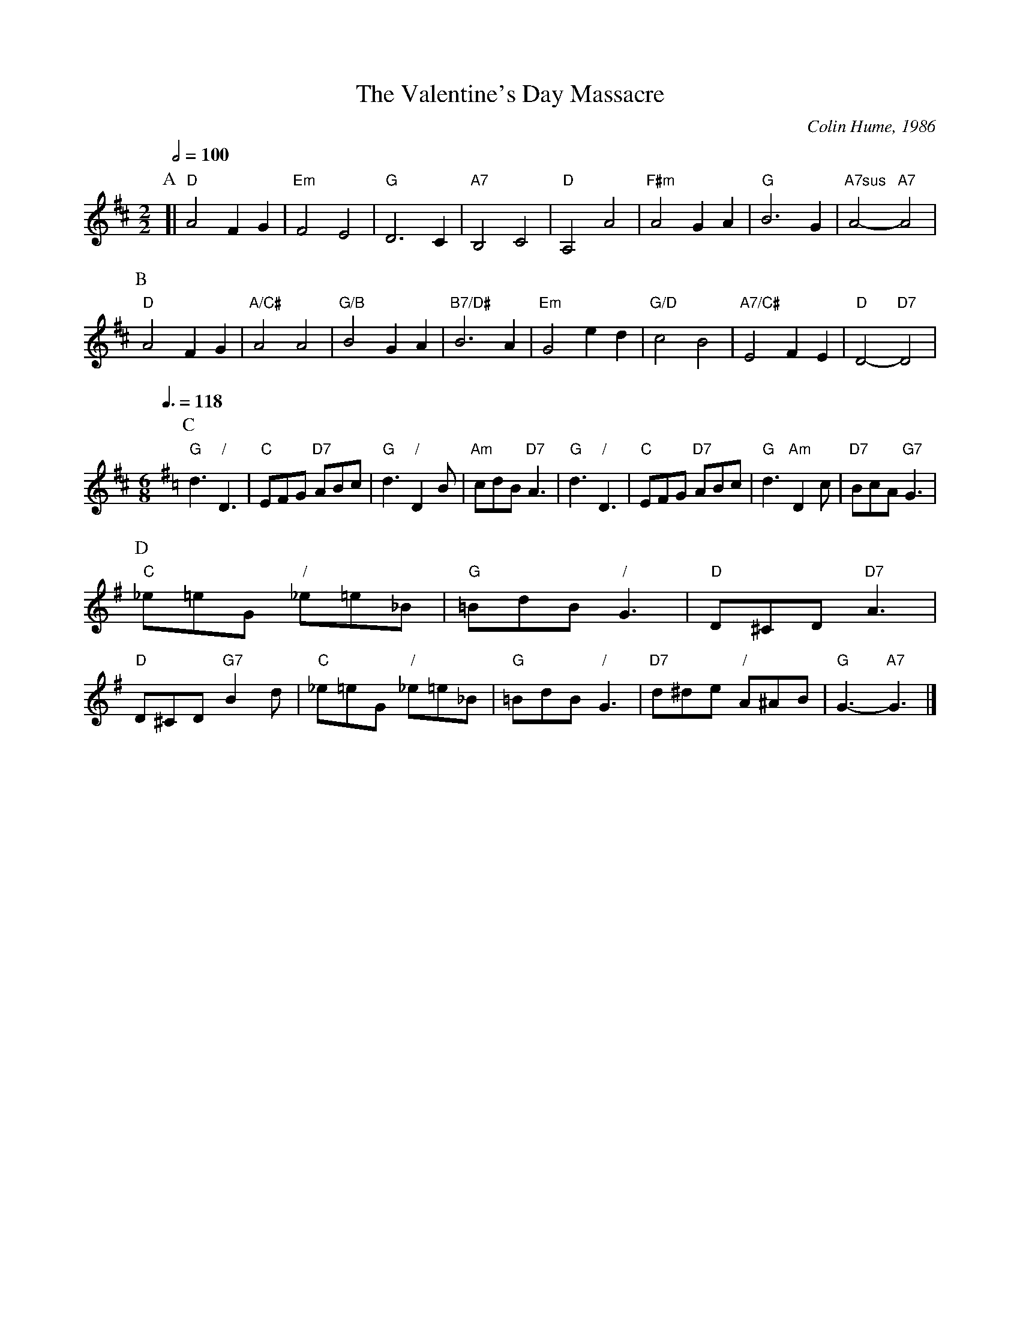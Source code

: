 X:767
T:The Valentine's Day Massacre
C:Colin Hume, 1986
L:1/4
M:2/2
S:Colin Hume's website,  colinhume.com  - chords can also be printed below the stave.
Q:1/2=100
%%MIDI gchord cc
%%MIDI program 46
%%MIDI chordprog 73
%%MIDI chordvol 50
%%MIDI chordname 7sus 0 5 7 10
K:D
P:A
[| "D"A2 FG | "Em"F2 E2 | "G"D3C | "A7"B,2 C2 | "D"A,2 A2 | "F#m"A2 GA | "G"B3G | "A7sus"A2- "A7"A2 |
P:B
"D"A2 FG | "A/C#"A2 A2 | "G/B"B2 GA | "B7/D#"B3A | "Em"G2 ed | "G/D"c2 B2 | "A7/C#"E2 FE | "D"D2- "D7"D2 |
L:1/8
M:6/8
Q:3/8=118
K:G
P:C
"G"d3 "/"D3 | "C"EFG "D7"ABc | "G"d3 "/"D2B | "Am"cdB "D7"A3 |\
"G"d3 "/"D3 | "C"EFG "D7"ABc | "G"d3 "Am"D2c | "D7"BcA "G7"G3 |
P:D
"C"_e=eG "/"_e=e_B | "G"=BdB "/"G3 | "D"D^CD "D7"A3 | "D"D^CD "G7"B2d |\
"C"_e=eG "/"_e=e_B | "G"=BdB "/"G3 | "D7"d^de "/"A^AB | "G"G3- "A7"G3 |]
